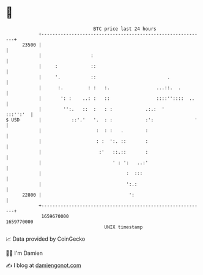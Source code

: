 * 👋

#+begin_example
                                   BTC price last 24 hours                    
               +------------------------------------------------------------+ 
         23500 |                                                            | 
               |                  :                                         | 
               |     :            ::                                        | 
               |     '.           ::                          .             | 
               |      :.         : :   :.                 ...::.  .         | 
               |       ': :    ..: :   ::                 ::::''::::  ..    | 
               |        '':.   ::  :   : :            .:.:  '      :::'':'  | 
   $ USD       |           ::'.'   '.  : :            :':               '   | 
               |                    :  : :   .        :                     | 
               |                    : :  ':. ::       :                     | 
               |                     :'   ::.::       :                     | 
               |                          ' : ':   ..:'                     | 
               |                               :  :::                       | 
               |                               ':.:                         | 
         22800 |                                ':                          | 
               +------------------------------------------------------------+ 
                1659670000                                        1659770000  
                                       UNIX timestamp                         
#+end_example
📈 Data provided by CoinGecko

🧑‍💻 I'm Damien

✍️ I blog at [[https://www.damiengonot.com][damiengonot.com]]
